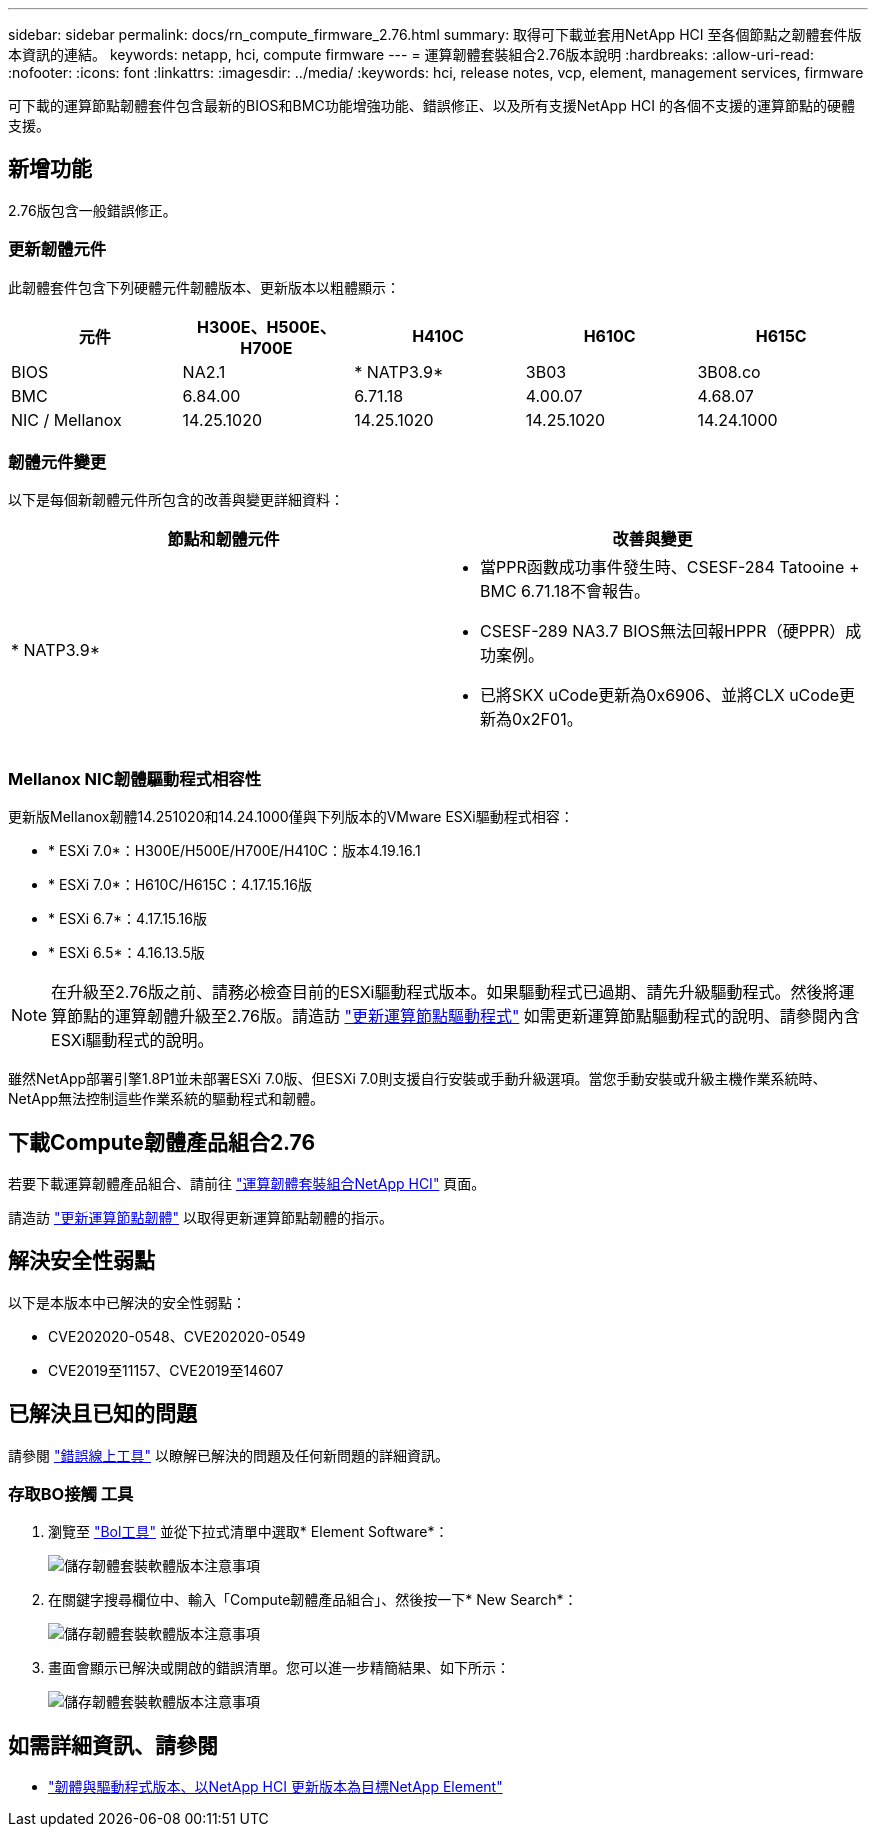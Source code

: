 ---
sidebar: sidebar 
permalink: docs/rn_compute_firmware_2.76.html 
summary: 取得可下載並套用NetApp HCI 至各個節點之韌體套件版本資訊的連結。 
keywords: netapp, hci, compute firmware 
---
= 運算韌體套裝組合2.76版本說明
:hardbreaks:
:allow-uri-read: 
:nofooter: 
:icons: font
:linkattrs: 
:imagesdir: ../media/
:keywords: hci, release notes, vcp, element, management services, firmware


[role="lead"]
可下載的運算節點韌體套件包含最新的BIOS和BMC功能增強功能、錯誤修正、以及所有支援NetApp HCI 的各個不支援的運算節點的硬體支援。



== 新增功能

2.76版包含一般錯誤修正。



=== 更新韌體元件

此韌體套件包含下列硬體元件韌體版本、更新版本以粗體顯示：

|===
| 元件 | H300E、H500E、H700E | H410C | H610C | H615C 


| BIOS | NA2.1 | * NATP3.9* | 3B03 | 3B08.co 


| BMC | 6.84.00 | 6.71.18 | 4.00.07 | 4.68.07 


| NIC / Mellanox | 14.25.1020 | 14.25.1020 | 14.25.1020 | 14.24.1000 
|===


=== 韌體元件變更

以下是每個新韌體元件所包含的改善與變更詳細資料：

|===
| 節點和韌體元件 | 改善與變更 


| * NATP3.9*  a| 
* 當PPR函數成功事件發生時、CSESF-284 Tatooine + BMC 6.71.18不會報告。
* CSESF-289 NA3.7 BIOS無法回報HPPR（硬PPR）成功案例。
* 已將SKX uCode更新為0x6906、並將CLX uCode更新為0x2F01。


|===


=== Mellanox NIC韌體驅動程式相容性

更新版Mellanox韌體14.251020和14.24.1000僅與下列版本的VMware ESXi驅動程式相容：

* * ESXi 7.0*：H300E/H500E/H700E/H410C：版本4.19.16.1
* * ESXi 7.0*：H610C/H615C：4.17.15.16版
* * ESXi 6.7*：4.17.15.16版
* * ESXi 6.5*：4.16.13.5版



NOTE: 在升級至2.76版之前、請務必檢查目前的ESXi驅動程式版本。如果驅動程式已過期、請先升級驅動程式。然後將運算節點的運算韌體升級至2.76版。請造訪 link:task_hcc_upgrade_compute_node_drivers.html["更新運算節點驅動程式"^] 如需更新運算節點驅動程式的說明、請參閱內含ESXi驅動程式的說明。

雖然NetApp部署引擎1.8P1並未部署ESXi 7.0版、但ESXi 7.0則支援自行安裝或手動升級選項。當您手動安裝或升級主機作業系統時、NetApp無法控制這些作業系統的驅動程式和韌體。



== 下載Compute韌體產品組合2.76

若要下載運算韌體產品組合、請前往 https://mysupport.netapp.com/site/products/all/details/netapp-hci/downloads-tab/download/62542/Compute_Firmware_Bundle["運算韌體套裝組合NetApp HCI"^] 頁面。

請造訪 link:task_hcc_upgrade_compute_node_firmware.html#use-the-baseboard-management-controller-bmc-user-interface-ui["更新運算節點韌體"^] 以取得更新運算節點韌體的指示。



== 解決安全性弱點

以下是本版本中已解決的安全性弱點：

* CVE202020-0548、CVE202020-0549
* CVE2019至11157、CVE2019至14607




== 已解決且已知的問題

請參閱 https://mysupport.netapp.com/site/bugs-online/product["錯誤線上工具"^] 以瞭解已解決的問題及任何新問題的詳細資訊。



=== 存取BO接觸 工具

. 瀏覽至  https://mysupport.netapp.com/site/bugs-online/product["Bol工具"^] 並從下拉式清單中選取* Element Software*：
+
image::bol_dashboard.png[儲存韌體套裝軟體版本注意事項]

. 在關鍵字搜尋欄位中、輸入「Compute韌體產品組合」、然後按一下* New Search*：
+
image::compute_firmware_bundle_choice.png[儲存韌體套裝軟體版本注意事項]

. 畫面會顯示已解決或開啟的錯誤清單。您可以進一步精簡結果、如下所示：
+
image::bol_list_bugs_found.png[儲存韌體套裝軟體版本注意事項]



[discrete]
== 如需詳細資訊、請參閱

* https://kb.netapp.com/Advice_and_Troubleshooting/Hybrid_Cloud_Infrastructure/NetApp_HCI/Firmware_and_driver_versions_in_NetApp_HCI_and_NetApp_Element_software["韌體與驅動程式版本、以NetApp HCI 更新版本為目標NetApp Element"^]

